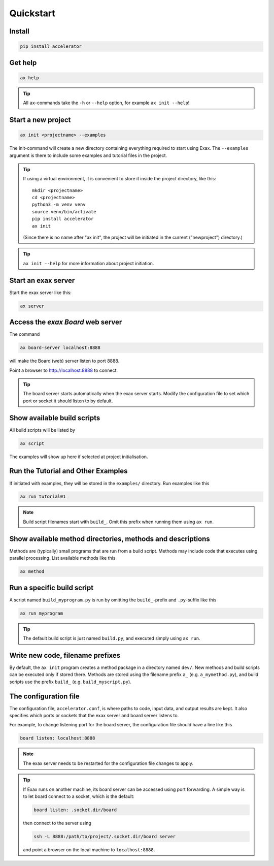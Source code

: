Quickstart
==========


Install
-------

.. code-block::

   pip install accelerator


Get help
--------

.. code-block::

   ax help

.. tip :: All ``ax``-commands take the ``-h`` or ``--help`` option, for example ``ax init --help``!

Start a new project
-------------------

.. code-block::

   ax init <projectname> --examples

The init-command will create a new directory containing everything
required to start using Exax.  The ``--examples`` argument is there to
include some examples and tutorial files in the project.

.. tip:: If using a virtual environment, it is convenient to store it
   inside the project directory, like this::

      mkdir <projectname>
      cd <projectname>
      python3 -m venv venv
      source venv/bin/activate
      pip install accelerator
      ax init

   (Since there is no name after "ax init", the project will be
   initiated in the current ("newproject") directory.)

.. tip:: ``ax init --help`` for more information about project initiation.


Start an exax server
--------------------

Start the exax server like this:

.. code-block::

   ax server


Access the *exax Board* web server
----------------------------------

The command

.. code-block::

   ax board-server localhost:8888

will make the Board (web) server listen to port 8888.

Point a browser to http://localhost:8888 to connect.

.. tip:: The board server starts automatically when the exax server
         starts.  Modify the configuration file to set which port or
         socket it should listen to by default.


Show available build scripts
----------------------------

All build scripts will be listed by

.. code-block::

   ax script

The examples will show up here if selected at project initialisation.


Run the Tutorial and Other Examples
-----------------------------------

If initiated with examples, they will be stored in the ``examples/``
directory.  Run examples like this

.. code-block::

   ax run tutorial01

.. note:: Build script filenames start with ``build_``.  Omit this
          prefix when running them using ``ax run``.


Show available method directories, methods and descriptions
-----------------------------------------------------------

Methods are (typically) small programs that are run from a build
script.  Methods may include code that executes using parallel
processing.  List available methods like this

.. code-block::

  ax method


Run a specific build script
---------------------------

A script named ``build_myprogram.py`` is run by omitting the
``build_``-prefix and ``.py``-suffix like this

.. code-block::

   ax run myprogram

.. tip::

   The default build script is just named ``build.py``, and executed
   simply using ``ax run``.



Write new code, filename prefixes
---------------------------------

By default, the ``ax init`` program creates a method package in a
directory named ``dev/``. New methods and build scripts can be
executed only if stored there.  Methods are stored using the filename
prefix ``a_`` (e.g. ``a_mymethod.py``), and build scripts use the
prefix ``build_`` (e.g. ``build_myscript.py``).  



The configuration file
----------------------

The configuration file, ``accelerator.conf``, is where paths to code,
input data, and output results are kept.  It also specifies which
ports or sockets that the exax server and board server listens to.

For example, to change listening port for the board server, the
configuration file should have a line like this

.. code-block::

   board listen: localhost:8888

.. note:: The exax server needs to be restarted for the configuration
          file changes to apply.

.. tip:: If Exax runs on another machine, its board server can be
         accessed using port forwarding.  A simple way is to let board
         connect to a socket, which is the default:

         .. code-block:: ``accelerator.conf``:

            board listen: .socket.dir/board

         then connect to the server using

         .. code-block::

            ssh -L 8888:/path/to/project/.socket.dir/board server

	 and point a browser on the local machine to ``localhost:8888``.
